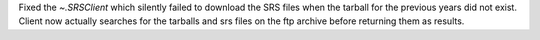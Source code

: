 Fixed the `~.SRSClient` which silently failed to download the SRS files when the tarball for the previous years did not exist.
Client now actually searches for the tarballs and srs files on the ftp archive before returning them as results.
